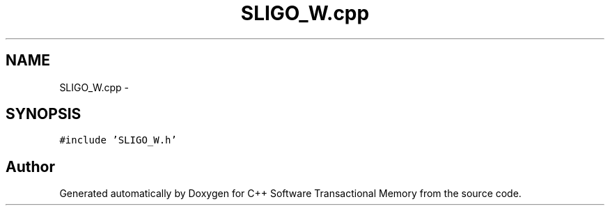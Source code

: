 .TH "SLIGO_W.cpp" 3 "Sun Apr 1 2018" "Version v 0.0.1" "C++ Software Transactional Memory" \" -*- nroff -*-
.ad l
.nh
.SH NAME
SLIGO_W.cpp \- 
.SH SYNOPSIS
.br
.PP
\fC#include 'SLIGO_W\&.h'\fP
.br

.SH "Author"
.PP 
Generated automatically by Doxygen for C++ Software Transactional Memory from the source code\&.

